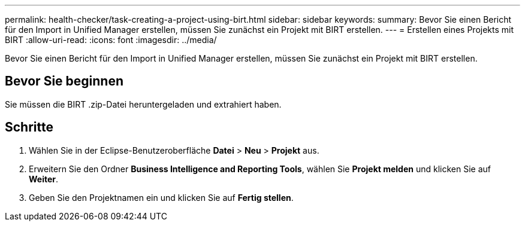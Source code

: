 ---
permalink: health-checker/task-creating-a-project-using-birt.html 
sidebar: sidebar 
keywords:  
summary: Bevor Sie einen Bericht für den Import in Unified Manager erstellen, müssen Sie zunächst ein Projekt mit BIRT erstellen. 
---
= Erstellen eines Projekts mit BIRT
:allow-uri-read: 
:icons: font
:imagesdir: ../media/


[role="lead"]
Bevor Sie einen Bericht für den Import in Unified Manager erstellen, müssen Sie zunächst ein Projekt mit BIRT erstellen.



== Bevor Sie beginnen

Sie müssen die BIRT .zip-Datei heruntergeladen und extrahiert haben.



== Schritte

. Wählen Sie in der Eclipse-Benutzeroberfläche *Datei* > *Neu* > *Projekt* aus.
. Erweitern Sie den Ordner *Business Intelligence and Reporting Tools*, wählen Sie *Projekt melden* und klicken Sie auf *Weiter*.
. Geben Sie den Projektnamen ein und klicken Sie auf *Fertig stellen*.

